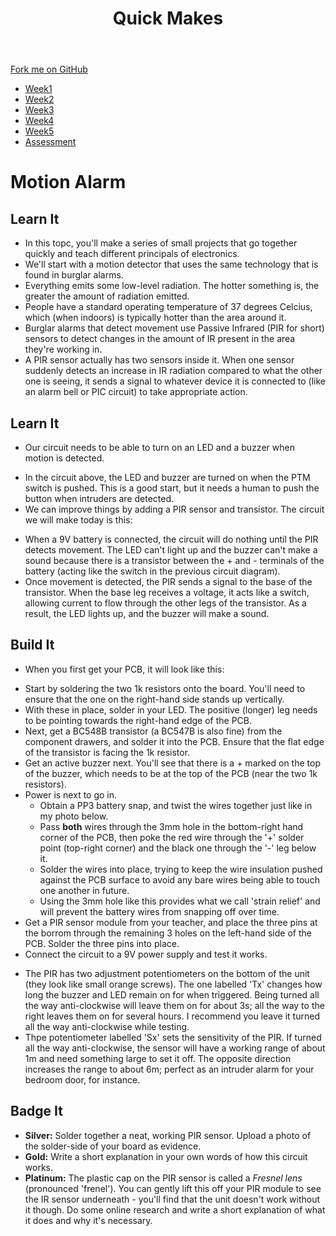 #+STARTUP:indent
#+HTML_HEAD: <link rel="stylesheet" type="text/css" href="css/styles.css"/>
#+HTML_HEAD_EXTRA: <link href='https://fonts.googleapis.com/css?family=Ubuntu+Mono|Ubuntu' rel='stylesheet' type='text/css'>
#+HTML_HEAD_EXTRA: <script src="https://ajax.googleapis.com/ajax/libs/jquery/1.9.1/jquery.min.js" type="text/javascript"></script>
#+HTML_HEAD_EXTRA: <script src="js/navbar.js" type="text/javascript"></script>
#+OPTIONS: f:nil author:nil num:nil creator:nil timestamp:nil toc:nil html-style:nil

#+TITLE: Quick Makes
#+AUTHOR: Stephen Brown

#+BEGIN_HTML
  <div class="github-fork-ribbon-wrapper left">
    <div class="github-fork-ribbon">
      <a href="https://github.com/stsb11/9-SC-QuickMakes">Fork me on GitHub</a>
    </div>
  </div>
<div id="stickyribbon">
    <ul>
      <li><a href="1_Lesson.html">Week1</a></li>
      <li><a href="2_Lesson.html">Week2</a></li>
      <li><a href="3_Lesson.html">Week3</a></li>
      <li><a href="4_Lesson.html">Week4</a></li>
      <li><a href="5_Lesson.html">Week5</a></li>
      <li><a href="assessment.html">Assessment</a></li>
    </ul>
  </div>
#+END_HTML
* COMMENT Use as a template
:PROPERTIES:
:HTML_CONTAINER_CLASS: activity
:END:
** Learn It
:PROPERTIES:
:HTML_CONTAINER_CLASS: learn
:END:

** Research It
:PROPERTIES:
:HTML_CONTAINER_CLASS: research
:END:

** Design It
:PROPERTIES:
:HTML_CONTAINER_CLASS: design
:END:

** Build It
:PROPERTIES:
:HTML_CONTAINER_CLASS: build
:END:

** Test It
:PROPERTIES:
:HTML_CONTAINER_CLASS: test
:END:

** Run It
:PROPERTIES:
:HTML_CONTAINER_CLASS: run
:END:

** Document It
:PROPERTIES:
:HTML_CONTAINER_CLASS: document
:END:

** Code It
:PROPERTIES:
:HTML_CONTAINER_CLASS: code
:END:

** Program It
:PROPERTIES:
:HTML_CONTAINER_CLASS: program
:END:

** Try It
:PROPERTIES:
:HTML_CONTAINER_CLASS: try
:END:

** Badge It
:PROPERTIES:
:HTML_CONTAINER_CLASS: badge
:END:

** Save It
:PROPERTIES:
:HTML_CONTAINER_CLASS: save
:END:

* Motion Alarm
:PROPERTIES:
:HTML_CONTAINER_CLASS: activity
:END:
** Learn It
:PROPERTIES:
:HTML_CONTAINER_CLASS: learn
:END:
- In this topc, you'll make a series of small projects that go together quickly and teach different principals of electronics. 
- We'll start with a motion detector that uses the same technology that is found in burglar alarms.
- Everything emits some low-level radiation. The hotter something is, the greater the amount of radiation emitted. 
- People have a standard operating temperature of 37 degrees Celcius, which (when indoors) is typically hotter than the area around it. 
- Burglar alarms that detect movement use Passive Infrared (PIR for short) sensors to detect changes in the amount of IR present in the area they're working in.
- A PIR sensor actually has two sensors inside it. When one sensor suddenly detects an increase in IR radiation compared to what the other one is seeing, it sends a signal to whatever device it is connected to (like an alarm bell or PIC circuit) to take appropriate action.

** Learn It
:PROPERTIES:
:HTML_CONTAINER_CLASS: learn
:END:
- Our circuit needs to be able to turn on an LED and a buzzer when motion is detected. 
[[./img/simple_circuit.png]]
- In the circuit above, the LED and buzzer are turned on when the PTM switch is pushed. This is a good start, but it needs a human to push the button when intruders are detected. 
- We can improve things by adding a PIR sensor and transistor. The circuit we will make today is this:
[[./img/circuit_diagram.png]]
- When a 9V battery is connected, the circuit will do nothing until the PIR detects movement. The LED can't light up and the buzzer can't make a sound because there is a transistor between the + and - terminals of the battery (acting like the switch in the previous circuit diagram).
- Once movement is detected, the PIR sends a signal to the base of the transistor. When the base leg receives a voltage, it acts like a switch, allowing current to flow through the other legs of the transistor. As a result, the LED lights up, and the buzzer will make a sound.
** Build It
:PROPERTIES:
:HTML_CONTAINER_CLASS: build
:END:
- When you first get your PCB, it will look like this:
[[./img/pcb_cw.png]]
- Start by soldering the two 1k resistors onto the board. You'll need to ensure that the one on the right-hand side stands up vertically. 
- With these in place, solder in your LED. The positive (longer) leg needs to be pointing towards the right-hand edge of the PCB. 
- Next, get a BC548B transistor (a BC547B is also fine) from the component drawers, and solder it into the PCB. Ensure that the flat edge of the transistor is facing the 1k resistor. 
- Get an active buzzer next. You'll see that there is a + marked on the top of the buzzer, which needs to be at the top of the PCB (near the two 1k resistors).
- Power is next to go in. 
   - Obtain a PP3 battery snap, and twist the wires together just like in my photo below. 
   - Pass *both* wires through the 3mm hole in the bottom-right hand corner of the PCB, then poke the red wire through the '+' solder point (top-right corner) and the black one through the '-' leg below it. 
   - Solder the wires into place, trying to keep the wire insulation pushed against the PCB surface to avoid any bare wires being able to touch one another in future. 
   - Using the 3mm hole like this provides what we call 'strain relief' and will prevent the battery wires from snapping off over time. 
- Get a PIR sensor module from your teacher, and place the three pins at the borrom through the remaining 3 holes on the left-hand side of the PCB. Solder the three pins into place.
- Connect the circuit to a 9V power supply and test it works.
[[./img/finished.jpg]]
- The PIR has two adjustment potentiometers on the bottom of the unit (they look like small orange screws). The one labelled 'Tx' changes how long the buzzer and LED remain on for when triggered. Being turned all the way anti-clockwise will leave them on for about 3s; all the way to the right leaves them on for several hours. I recommend you leave it turned all the way anti-clockwise while testing.
- Thpe potentiometer labelled 'Sx' sets the sensitivity of the PIR. If turned all the way anti-clockwise, the sensor will have a working range of about 1m and need something large to set it off. The opposite direction increases the range to about 6m; perfect as an intruder alarm for your bedroom door, for instance. 

** Badge It
:PROPERTIES:
:HTML_CONTAINER_CLASS: badge
:END:
- *Silver:* Solder together a neat, working PIR sensor. Upload a photo of the solder-side of your board as evidence.
- *Gold:* Write a short explanation in your own words of how this circuit works. 
- *Platinum:* The plastic cap on the PIR sensor is called a /Fresnel lens/ (pronounced 'frenel'). You can gently lift this off your PIR module to see the IR sensor underneath - you'll find that the unit doesn't work without it though. Do some online research and write a short explanation of what it does and why it's necessary. 
